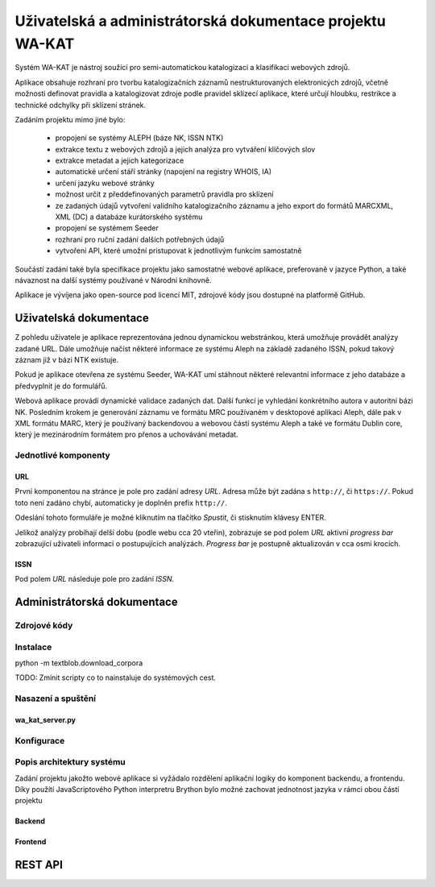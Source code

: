Uživatelská a administrátorská dokumentace projektu WA-KAT
==========================================================

Systém WA-KAT je nástroj soužící pro semi-automatickou katalogizaci a klasifikaci webových zdrojů.

Aplikace obsahuje rozhraní pro tvorbu katalogizačních záznamů nestrukturovaných elektronicých zdrojů, včetně možnosti definovat pravidla a katalogizovat zdroje podle pravidel sklízecí aplikace, které určují hloubku, restrikce a technické odchylky při sklízení stránek.

Zadáním projektu mimo jiné bylo:

    - propojení se systémy ALEPH (báze NK, ISSN NTK)
    - extrakce textu z webových zdrojů a jejich analýza pro vytváření klíčových slov
    - extrakce metadat a jejich kategorizace
    - automatické určení stáří stránky (napojení na registry WHOIS, IA)
    - určení jazyku webové stránky
    - možnost určit z předdefinovaných parametrů pravidla pro sklízení
    - ze zadaných údajů vytvoření validního katalogizačního záznamu a jeho export do formátů MARCXML, XML (DC) a databáze kurátorského systému
    - propojení se systémem Seeder
    - rozhraní pro ruční zadání dalších potřebných údajů
    - vytvoření API, které umožní pristupovat k jednotlivým funkcím samostatně

Součástí zadání také byla specifikace projektu jako samostatné webové aplikace, preferovaně v jazyce Python, a také návaznost na další systémy používané v Národní knihovně.

Aplikace je vývíjena jako open-source pod licencí MIT, zdrojové kódy jsou dostupné na platformě GitHub.

Uživatelská dokumentace
-----------------------
Z pohledu uživatele je aplikace reprezentována jednou dynamickou webstránkou, která umožňuje provádět analýzy zadané URL. Dále umožňuje načíst některé informace ze systému Aleph na základě zadaného ISSN, pokud takový záznam již v bázi NTK existuje.

Pokud je aplikace otevřena ze systému Seeder, WA-KAT umí stáhnout některé relevantní informace z jeho databáze a předvyplnit je do formulářů.

Webová aplikace provádí dynamické validace zadaných dat. Další funkcí je vyhledání konkrétního autora v autoritní bázi NK. Posledním krokem je generování záznamu ve formátu MRC používaném v desktopové aplikaci Aleph, dále pak v XML formátu MARC, který je používaný backendovou a webovou částí systému Aleph a také ve formátu Dublin core, který je mezinárodním formátem pro přenos a uchovávání metadat.

Jednotlivé komponenty
+++++++++++++++++++++

URL
^^^

První komponentou na stránce je pole pro zadání adresy `URL`. Adresa může být zadána s ``http://``, či ``https://``. Pokud toto není zadáno chybí, automaticky je doplněn prefix ``http://``.

Odeslání tohoto formuláře je možné kliknutím na tlačítko `Spustit`, či stisknutím klávesy ENTER.

Jelikož analýzy probíhají delší dobu (podle webu cca 20 vteřin), zobrazuje se pod polem `URL` aktivní `progress bar` zobrazující uživateli informaci o postupujících analýzách. `Progress bar` je postupně aktualizován v cca osmi krocích.

ISSN
^^^^

Pod polem `URL` následuje pole pro zadání `ISSN`.

Administrátorská dokumentace
----------------------------

Zdrojové kódy
+++++++++++++

Instalace
+++++++++

python -m textblob.download_corpora

TODO: Zmínit scripty co to nainstaluje do systémových cest.

Nasazení a spuštění
+++++++++++++++++++

wa_kat_server.py
^^^^^^^^^^^^^^^^

Konfigurace
+++++++++++

Popis architektury systému
++++++++++++++++++++++++++

Zadání projektu jakožto webové aplikace si vyžádalo rozdělení aplikační logiky do komponent backendu, a frontendu. Díky použítí JavaScriptového Python interpretru Brython bylo možné zachovat jednotnost jazyka v rámci obou částí projektu

Backend
^^^^^^^

Frontend
^^^^^^^^

REST API
--------
